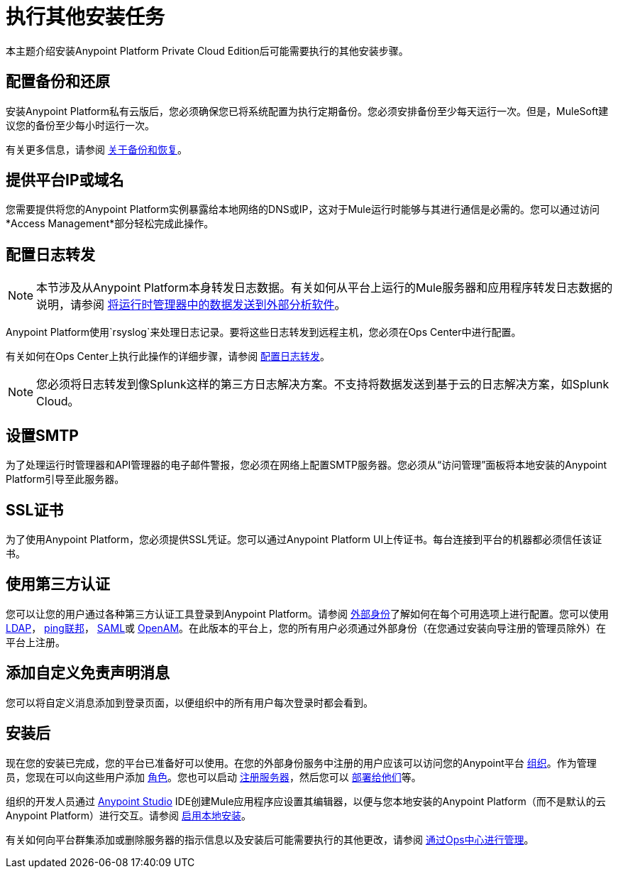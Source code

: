 = 执行其他安装任务

本主题介绍安装Anypoint Platform Private Cloud Edition后可能需要执行的其他安装步骤。

== 配置备份和还原

安装Anypoint Platform私有云版后，您必须确保您已将系统配置为执行定期备份。您必须安排备份至少每天运行一次。但是，MuleSoft建议您的备份至少每小时运行一次。

有关更多信息，请参阅 link:backup-and-disaster-recovery[关于备份和恢复]。

== 提供平台IP或域名

您需要提供将您的Anypoint Platform实例暴露给本地网络的DNS或IP，这对于Mule运行时能够与其进行通信是必需的。您可以通过访问*Access Management*部分轻松完成此操作。

== 配置日志转发

[NOTE]
本节涉及从Anypoint Platform本身转发日志数据。有关如何从平台上运行的Mule服务器和应用程序转发日志数据的说明，请参阅 link:/runtime-manager/sending-data-from-arm-to-external-analytics-software[将运行时管理器中的数据发送到外部分析软件]。


Anypoint Platform使用`rsyslog`来处理日志记录。要将这些日志转发到远程主机，您必须在Ops Center中进行配置。

有关如何在Ops Center上执行此操作的详细步骤，请参阅 link:/anypoint-private-cloud/v/1.7/managing-via-the-ops-center#configure-log-forwarding[配置日志转发]。


[NOTE]
您必须将日志转发到像Splunk这样的第三方日志解决方案。不支持将数据发送到基于云的日志解决方案，如Splunk Cloud。


== 设置SMTP

为了处理运行时管理器和API管理器的电子邮件警报，您必须在网络上配置SMTP服务器。您必须从“访问管理”面板将本地安装的Anypoint Platform引导至此服务器。


==  SSL证书

为了使用Anypoint Platform，您必须提供SSL凭证。您可以通过Anypoint Platform UI上传证书。每台连接到平台的机器都必须信任该证书。


== 使用第三方认证

您可以让您的用户通过各种第三方认证工具登录到Anypoint Platform。请参阅 link:/access-management/external-identity[外部身份]了解如何在每个可用选项上进行配置。您可以使用 link:/access-management/managing-users#configure-ldap[LDAP]， link:/access-management/managing-api-clients#ping-federate[ping联邦]， link:/access-management/managing-users#instructions-for-saml-configuration[SAML]或 link:/access-management/managing-api-clients#openam[OpenAM]。在此版本的平台上，您的所有用户必须通过外部身份（在您通过安装向导注册的管理员除外）在平台上注册。

== 添加自定义免责声明消息

您可以将自定义消息添加到登录页面，以便组织中的所有用户每次登录时都会看到。

== 安装后

现在您的安装已完成，您的平台已准备好可以使用。在您的外部身份服务中注册的用户应该可以访问您的Anypoint平台 link:/access-management/organization[组织]。作为管理员，您现在可以向这些用户添加 link:/access-management/roles[角色]。您也可以启动 link:/runtime-manager/managing-servers[注册服务器]，然后您可以 link:/runtime-manager/deploying-to-your-own-servers[部署给他们]等。

组织的开发人员通过 link:/anypoint-studio/v/6/index[Anypoint Studio] IDE创建Mule应用程序应设置其编辑器，以便与您本地安装的Anypoint Platform（而不是默认的云Anypoint Platform）进行交互。请参阅 link:/anypoint-studio/v/6/setting-up-your-development-environment#enable-on-premises-setup[启用本地安装]。

有关如何向平台群集添加或删除服务器的指示信息以及安装后可能需要执行的其他更改，请参阅 link:/anypoint-private-cloud/v/1.7/managing-via-the-ops-center[通过Ops中心进行管理]。
